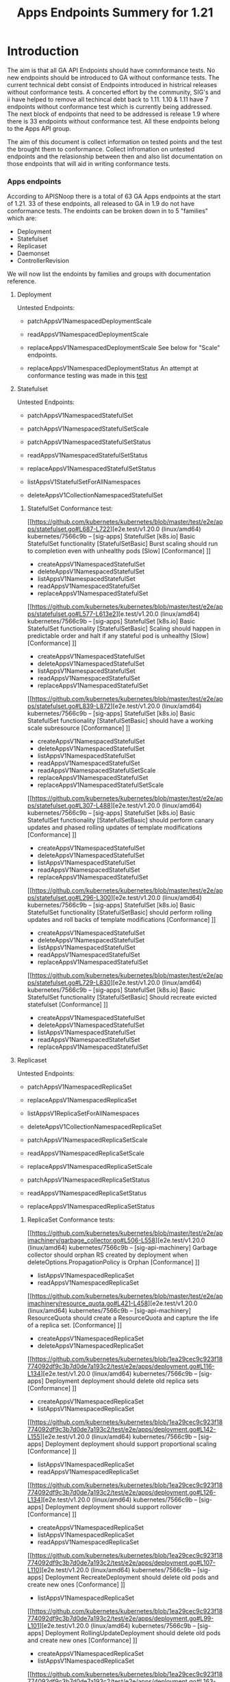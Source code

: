 #+TITLE: Apps Endpoints Summery for 1.21

* Introduction
  The aim is that all GA API Endpoints should have comnformance tests.
  No new endpoints should be introduced to GA without conformance tests.
  The current technical debt consist of Endpoints introduced in histrical releases without conformance tests.
  A concerted effort by the community, SIG's and ii have helped to remove all techincal debt back to 1.11.
  1.10 & 1.11 have 7 endpoints without conformance test which is currently being addressed.
  The next block of endpoints that need to be addressed is release 1.9 where there is 33 endpoints without conformance test.
  All these endpoints belong to the Apps API group.

  The aim of this document is collect information on tested points and the test the brought them to conformance.
  Collect infromation on untested endpoints and the relasionship between then and also list documentation on those endpoints that will aid in writing conformance tests.

*** Apps endpoints
    According to APISNoop there is a total of 63 GA Apps endpoints at the start of 1.21.
    33 of these endpoints, all released to GA in 1.9 do not have conformance tests.
    The endoints can be broken down in to 5 "families" which are:
    - Deployment
    - Statefulset
    - Replicaset
    - Daemonset
    - ControllerRevision
   We will now list the endoints by families and groups with documentation reference.

**** Deployment
     Untested Endpoints:
    - patchAppsV1NamespacedDeploymentScale
    - readAppsV1NamespacedDeploymentScale
    - replaceAppsV1NamespacedDeploymentScale
      See below for "Scale" endpoints.

    - replaceAppsV1NamespacedDeploymentStatus
      An attempt at conformance testing was made in this [[https://github.com/kubernetes/kubernetes/blob/master/test/e2e/apps/deployment.go#L337-L358][test]]

**** Statefulset
     Untested Endpoints:
     - patchAppsV1NamespacedStatefulSet
     - patchAppsV1NamespacedStatefulSetScale

     - patchAppsV1NamespacedStatefulSetStatus
     - readAppsV1NamespacedStatefulSetStatus
     - replaceAppsV1NamespacedStatefulSetStatus

     - listAppsV1StatefulSetForAllNamespaces
     - deleteAppsV1CollectionNamespacedStatefulSet

***** StatefulSet Conformance test:
[[https://github.com/kubernetes/kubernetes/blob/master/test/e2e/apps/statefulset.go#L687-L722][e2e.test/v1.20.0 (linux/amd64) kubernetes/7566c9b -- [sig-apps] StatefulSet [k8s.io] Basic StatefulSet functionality [StatefulSetBasic] Burst scaling should run to completion even with unhealthy pods [Slow] [Conformance] ]]
-   createAppsV1NamespacedStatefulSet
- 	deleteAppsV1NamespacedStatefulSet
- 	listAppsV1NamespacedStatefulSet
- 	readAppsV1NamespacedStatefulSet
- 	replaceAppsV1NamespacedStatefulSet
[[https://github.com/kubernetes/kubernetes/blob/master/test/e2e/apps/statefulset.go#L577-L613e2][e.test/v1.20.0 (linux/amd64) kubernetes/7566c9b -- [sig-apps] StatefulSet [k8s.io] Basic StatefulSet functionality [StatefulSetBasic] Scaling should happen in predictable order and halt if any stateful pod is unhealthy [Slow] [Conformance] ]]
-   createAppsV1NamespacedStatefulSet
- 	deleteAppsV1NamespacedStatefulSet
- 	listAppsV1NamespacedStatefulSet
- 	readAppsV1NamespacedStatefulSet
- 	replaceAppsV1NamespacedStatefulSet
[[https://github.com/kubernetes/kubernetes/blob/master/test/e2e/apps/statefulset.go#L839-L872][e2e.test/v1.20.0 (linux/amd64) kubernetes/7566c9b -- [sig-apps] StatefulSet [k8s.io] Basic StatefulSet functionality [StatefulSetBasic] should have a working scale subresource [Conformance] ]]
-   createAppsV1NamespacedStatefulSet
- 	deleteAppsV1NamespacedStatefulSet
- 	listAppsV1NamespacedStatefulSet
- 	readAppsV1NamespacedStatefulSet
- 	readAppsV1NamespacedStatefulSetScale
- 	replaceAppsV1NamespacedStatefulSet
- 	replaceAppsV1NamespacedStatefulSetScale
[[https://github.com/kubernetes/kubernetes/blob/master/test/e2e/apps/statefulset.go#L307-L488][e2e.test/v1.20.0 (linux/amd64) kubernetes/7566c9b -- [sig-apps] StatefulSet [k8s.io] Basic StatefulSet functionality [StatefulSetBasic] should perform canary updates and phased rolling updates of template modifications [Conformance] ]]
-  createAppsV1NamespacedStatefulSet
- 	deleteAppsV1NamespacedStatefulSet
- 	listAppsV1NamespacedStatefulSet
- 	readAppsV1NamespacedStatefulSet
- 	replaceAppsV1NamespacedStatefulSet
[[https://github.com/kubernetes/kubernetes/blob/master/test/e2e/apps/statefulset.go#L296-L300][e2e.test/v1.20.0 (linux/amd64) kubernetes/7566c9b -- [sig-apps] StatefulSet [k8s.io] Basic StatefulSet functionality [StatefulSetBasic] should perform rolling updates and roll backs of template modifications [Conformance] ]]
-  createAppsV1NamespacedStatefulSet
- 	deleteAppsV1NamespacedStatefulSet
- 	listAppsV1NamespacedStatefulSet
- 	readAppsV1NamespacedStatefulSet
- 	replaceAppsV1NamespacedStatefulSet
[[https://github.com/kubernetes/kubernetes/blob/master/test/e2e/apps/statefulset.go#L729-L830][e2e.test/v1.20.0 (linux/amd64) kubernetes/7566c9b -- [sig-apps] StatefulSet [k8s.io] Basic StatefulSet functionality [StatefulSetBasic] Should recreate evicted statefulset [Conformance] ]]
-  createAppsV1NamespacedStatefulSet
- 	deleteAppsV1NamespacedStatefulSet
- 	listAppsV1NamespacedStatefulSet
- 	readAppsV1NamespacedStatefulSet
- 	replaceAppsV1NamespacedStatefulSet



**** Replicaset
     Untested Endpoints:
    - patchAppsV1NamespacedReplicaSet
    - replaceAppsV1NamespacedReplicaSet

    - listAppsV1ReplicaSetForAllNamespaces
    - deleteAppsV1CollectionNamespacedReplicaSet

    - patchAppsV1NamespacedReplicaSetScale
    - readAppsV1NamespacedReplicaSetScale
    - replaceAppsV1NamespacedReplicaSetScale

    - patchAppsV1NamespacedReplicaSetStatus
    - readAppsV1NamespacedReplicaSetStatus
    - replaceAppsV1NamespacedReplicaSetStatus

***** ReplicaSet Conformance tests:
[[https://github.com/kubernetes/kubernetes/blob/master/test/e2e/apimachinery/garbage_collector.go#L506-L558][e2e.test/v1.20.0 (linux/amd64) kubernetes/7566c9b -- [sig-api-machinery] Garbage collector should orphan RS created by deployment when deleteOptions.PropagationPolicy is Orphan [Conformance] ]]
-  listAppsV1NamespacedReplicaSet
- 	readAppsV1NamespacedReplicaSet
[[https://github.com/kubernetes/kubernetes/blob/master/test/e2e/apimachinery/resource_quota.go#L421-L458][e2e.test/v1.20.0 (linux/amd64) kubernetes/7566c9b -- [sig-api-machinery] ResourceQuota should create a ResourceQuota and capture the life of a replica set. [Conformance] ]]
-   createAppsV1NamespacedReplicaSet
- 	deleteAppsV1NamespacedReplicaSet
[[https://github.com/kubernetes/kubernetes/blob/1ea29cec9c923f18774092df9c3b7d0de7a193c2/test/e2e/apps/deployment.go#L116-L134][e2e.test/v1.20.0 (linux/amd64) kubernetes/7566c9b -- [sig-apps] Deployment deployment should delete old replica sets [Conformance] ]]
-   createAppsV1NamespacedReplicaSet
- 	listAppsV1NamespacedReplicaSet
[[https://github.com/kubernetes/kubernetes/blob/1ea29cec9c923f18774092df9c3b7d0de7a193c2/test/e2e/apps/deployment.go#L142-L155][e2e.test/v1.20.0 (linux/amd64) kubernetes/7566c9b -- [sig-apps] Deployment deployment should support proportional scaling [Conformance] ]]
-  listAppsV1NamespacedReplicaSet
- 	readAppsV1NamespacedReplicaSet
[[https://github.com/kubernetes/kubernetes/blob/1ea29cec9c923f18774092df9c3b7d0de7a193c2/test/e2e/apps/deployment.go#L126-L134][e2e.test/v1.20.0 (linux/amd64) kubernetes/7566c9b -- [sig-apps] Deployment deployment should support rollover [Conformance] ]]
-  createAppsV1NamespacedReplicaSet
- 	listAppsV1NamespacedReplicaSet
- 	readAppsV1NamespacedReplicaSet
[[https://github.com/kubernetes/kubernetes/blob/1ea29cec9c923f18774092df9c3b7d0de7a193c2/test/e2e/apps/deployment.go#L107-L110][e2e.test/v1.20.0 (linux/amd64) kubernetes/7566c9b -- [sig-apps] Deployment RecreateDeployment should delete old pods and create new ones [Conformance] ]]
-  listAppsV1NamespacedReplicaSet
[[https://github.com/kubernetes/kubernetes/blob/1ea29cec9c923f18774092df9c3b7d0de7a193c2/test/e2e/apps/deployment.go#L99-L101][e2e.test/v1.20.0 (linux/amd64) kubernetes/7566c9b -- [sig-apps] Deployment RollingUpdateDeployment should delete old pods and create new ones [Conformance] ]]
-   createAppsV1NamespacedReplicaSet
- 	listAppsV1NamespacedReplicaSet
[[https://github.com/kubernetes/kubernetes/blob/1ea29cec9c923f18774092df9c3b7d0de7a193c2/test/e2e/apps/deployment.go#L163-L463][e2e.test/v1.20.0 (linux/amd64) kubernetes/7566c9b -- [sig-apps] Deployment should run the lifecycle of a Deployment [Conformance] ]]
-   listAppsV1NamespacedReplicaSet
[[https://github.com/kubernetes/kubernetes/blob/1ea29cec9c923f18774092df9c3b7d0de7a193c2/test/e2e/apps/replica_set.go#L114-L117][e2e.test/v1.20.0 (linux/amd64) kubernetes/7566c9b -- [sig-apps] ReplicaSet should adopt matching pods on creation and release no longer matching pods [Conformance] ]]
-  createAppsV1NamespacedReplicaSet
[[https://github.com/kubernetes/kubernetes/blob/1ea29cec9c923f18774092df9c3b7d0de7a193c2/test/e2e/apps/replica_set.go#L94-L97][e2e.test/v1.20.0 (linux/amd64) kubernetes/7566c9b -- [sig-apps] ReplicaSet should serve a basic image on each replica with a public image [Conformance] ]]
-  createAppsV1NamespacedReplicaSet
[[https://github.com/kubernetes/kubernetes/blob/master/test/e2e/scheduling/preemption.go#L533-L671][e2e.test/v1.20.0 (linux/amd64) kubeReplicaSets to verify preemption running pathrnetes/7566c9b -- [sig-scheduling] SchedulerPreemption [Serial] PreemptionExecutionPath runs ReplicaSets to verify preemption running path [Conformance] ]]
-  createAppsV1NamespacedReplicaSet
-  readAppsV1NamespacedReplicaSet





*** "Scale" endpoints for Deployment, Statefulset & Replicaset
   Endpoints repeat across these families and test methods for endpoints could likely be applied to similar endpoints.
   One expample is the "Scale" endpoints.

    - patchAppsV1NamespacedDeploymentScale
    - readAppsV1NamespacedDeploymentScale
    - replaceAppsV1NamespacedDeploymentScale

    - patchAppsV1NamespacedStatefulSetScale

    - patchAppsV1NamespacedReplicaSetScale
    - readAppsV1NamespacedReplicaSetScale
    - replaceAppsV1NamespacedReplicaSetScale

The Scale endoints use 3 verbs, patch, read & replease.
Looking at Statefulset the verbs read and replace is aready covered by this [[https://github.com/kubernetes/kubernetes/blob/master/test/e2e/apps/statefulset.go#L839-L872][test]]
The statefulsetScale group is only missing a conformance test for patchAppsV1NamespacedStatefulSetScale.
If the Conformance is update to cover all 3 ...Scale endpoints, it is likely the same methods could be applied to Deployment and Replicaset resources.



**** ControllerRevision Endpoints

The ControllerRevision endpoints is the endoints group with the least conformance cover, one endpoint  listAppsV1NamespacedControllerRevision is which seem to be incidentally touched by this [[https://github.com/kubernetes/kubernetes/blob/master/test/e2e/apps/daemon_set.go#L357-L407][test]].

All these endpoint remain without conformance tests:
   - createAppsV1NamespacedControllerRevision
   - deleteAppsV1NamespacedControllerRevision
   - patchAppsV1NamespacedControllerRevision
   - readAppsV1NamespacedControllerRevision
   - replaceAppsV1NamespacedControllerRevision
   - listAppsV1ControllerRevisionForAllNamespaces
   - deleteAppsV1CollectionNamespacedControllerRevision

**** Daemonset Endpoints

There is 11 endpoints in the family of which 6 is touched by 5 Conformance test in with a varying levels of success:
[[https://github.com/kubernetes/kubernetes/blob/master/test/e2e/apps/daemon_set.go#L277-L350][e2e.test/v1.20.0 (linux/amd64) kubernetes/7566c9b -- [sig-apps] Daemon set [Serial] should retry creating failed daemon pods [Conformance] ]]
	- deleteAppsV1NamespacedDaemonSet
	- listAppsV1NamespacedDaemonSet
	- readAppsV1NamespacedDaemonSet
[[https://github.com/kubernetes/kubernetes/blob/master/test/e2e/apps/daemon_set.go#L415-L485][2e.test/v1.20.0 (linux/amd64) kubernetes/7566c9b -- [sig-apps] Daemon set [Serial] should rollback without unnecessary restarts [Conformance] ]]
	- deleteAppsV1NamespacedDaemonSet
	- listAppsV1NamespacedDaemonSet
	- readAppsV1NamespacedDaemonSet
	- replaceAppsV1NamespacedDaemonSet
[[https://github.com/kubernetes/kubernetes/blob/master/test/e2e/apps/daemon_set.go#L177-L220][e2e.test/v1.20.0 (linux/amd64) kubernetes/7566c9b -- [sig-apps] Daemon set [Serial] should run and stop complex daemon [Conformance] ]]
	- deleteAppsV1NamespacedDaemonSet
  - listAppsV1NamespacedDaemonSet
	- patchAppsV1NamespacedDaemonSet
	- readAppsV1NamespacedDaemonSet
[[https://github.com/kubernetes/kubernetes/blob/master/test/e2e/apps/daemon_set.go#L149-L169][e2e.test/v1.20.0 (linux/amd64) kubernetes/7566c9b -- [sig-apps] Daemon set [Serial] should run and stop simple daemon [Conformance] ]]
	- deleteAppsV1NamespacedDaemonSet
	- listAppsV1NamespacedDaemonSet
	- readAppsV1NamespacedDaemonSet
and update strategy is RollingUpdate
[[https://github.com/kubernetes/kubernetes/blob/master/test/e2e/apps/daemon_set.go#L357-L407][e2e.test/V.20.0 (linux/amd64) kubernetes/7566c9b -- [sig-apps] Daemon set [Serial] should update pod when spec was updated and update strategy is RollingUpdate [Conformance] ]]
	- deleteAppsV1NamespacedDaemonSet
	- listAppsV1NamespacedDaemonSet
	- patchAppsV1NamespacedDaemonSet
	- readAppsV1NamespacedDaemonSet

 The following endpoint still remain without conformance tests:
 - patchAppsV1NamespacedDaemonSetStatus
 - readAppsV1NamespacedDaemonSetStatus
 - replaceAppsV1NamespacedDaemonSetStatus

 - listAppsV1DaemonSetForAllNamespaces

 - deleteAppsV1CollectionNamespacedDaemonSet




***** Deployment Conformance tests:
Hyperlinks not added as most of the Deployment endpoints is covered.
e2e.test/v1.20.0 (linux/amd64) kubernetes/7566c9b -- [sig-api-machinery] AdmissionWebhook [Privileged:ClusterAdmin] listing mutating webhooks should work [Conformance]	createAppsV1NamespacedDeployment
- 	deleteAppsV1NamespacedDeployment
- 	readAppsV1NamespacedDeployment
e2e.test/v1.20.0 (linux/amd64) kubernetes/7566c9b -- [sig-api-machinery] AdmissionWebhook [Privileged:ClusterAdmin] listing validating webhooks should work [Conformance]	createAppsV1NamespacedDeployment
- 	deleteAppsV1NamespacedDeployment
- 	readAppsV1NamespacedDeployment
e2e.test/v1.20.0 (linux/amd64) kubernetes/7566c9b -- [sig-api-machinery] AdmissionWebhook [Privileged:ClusterAdmin] patching/updating a mutating webhook should work [Conformance]	createAppsV1NamespacedDeployment
- 	deleteAppsV1NamespacedDeployment
- 	readAppsV1NamespacedDeployment
e2e.test/v1.20.0 (linux/amd64) kubernetes/7566c9b -- [sig-api-machinery] AdmissionWebhook [Privileged:ClusterAdmin] patching/updating a validating webhook should work [Conformance]	createAppsV1NamespacedDeployment
- 	deleteAppsV1NamespacedDeployment
- 	readAppsV1NamespacedDeployment
e2e.test/v1.20.0 (linux/amd64) kubernetes/7566c9b -- [sig-api-machinery] AdmissionWebhook [Privileged:ClusterAdmin] should be able to deny attaching pod [Conformance]	createAppsV1NamespacedDeployment
- 	deleteAppsV1NamespacedDeployment
- 	readAppsV1NamespacedDeployment
e2e.test/v1.20.0 (linux/amd64) kubernetes/7566c9b -- [sig-api-machinery] AdmissionWebhook [Privileged:ClusterAdmin] should be able to deny custom resource creation, update and deletion [Conformance]	createAppsV1NamespacedDeployment
- 	deleteAppsV1NamespacedDeployment
- 	readAppsV1NamespacedDeployment
e2e.test/v1.20.0 (linux/amd64) kubernetes/7566c9b -- [sig-api-machinery] AdmissionWebhook [Privileged:ClusterAdmin] should be able to deny pod and configmap creation [Conformance]	createAppsV1NamespacedDeployment
- 	deleteAppsV1NamespacedDeployment
- 	readAppsV1NamespacedDeployment
e2e.test/v1.20.0 (linux/amd64) kubernetes/7566c9b -- [sig-api-machinery] AdmissionWebhook [Privileged:ClusterAdmin] should deny crd creation [Conformance]	createAppsV1NamespacedDeployment
- 	deleteAppsV1NamespacedDeployment
- 	readAppsV1NamespacedDeployment
e2e.test/v1.20.0 (linux/amd64) kubernetes/7566c9b -- [sig-api-machinery] AdmissionWebhook [Privileged:ClusterAdmin] should honor timeout [Conformance]	createAppsV1NamespacedDeployment
- 	deleteAppsV1NamespacedDeployment
- 	readAppsV1NamespacedDeployment
e2e.test/v1.20.0 (linux/amd64) kubernetes/7566c9b -- [sig-api-machinery] AdmissionWebhook [Privileged:ClusterAdmin] should include webhook resources in discovery documents [Conformance]	createAppsV1NamespacedDeployment
- 	deleteAppsV1NamespacedDeployment
- 	readAppsV1NamespacedDeployment
e2e.test/v1.20.0 (linux/amd64) kubernetes/7566c9b -- [sig-api-machinery] AdmissionWebhook [Privileged:ClusterAdmin] should mutate configmap [Conformance]	createAppsV1NamespacedDeployment
- 	deleteAppsV1NamespacedDeployment
- 	readAppsV1NamespacedDeployment
e2e.test/v1.20.0 (linux/amd64) kubernetes/7566c9b -- [sig-api-machinery] AdmissionWebhook [Privileged:ClusterAdmin] should mutate custom resource [Conformance]	createAppsV1NamespacedDeployment
- 	deleteAppsV1NamespacedDeployment
- 	readAppsV1NamespacedDeployment
e2e.test/v1.20.0 (linux/amd64) kubernetes/7566c9b -- [sig-api-machinery] AdmissionWebhook [Privileged:ClusterAdmin] should mutate custom resource with different stored version [Conformance]	createAppsV1NamespacedDeployment
- 	deleteAppsV1NamespacedDeployment
- 	readAppsV1NamespacedDeployment
e2e.test/v1.20.0 (linux/amd64) kubernetes/7566c9b -- [sig-api-machinery] AdmissionWebhook [Privileged:ClusterAdmin] should mutate custom resource with pruning [Conformance]	createAppsV1NamespacedDeployment
- 	deleteAppsV1NamespacedDeployment
- 	readAppsV1NamespacedDeployment
e2e.test/v1.20.0 (linux/amd64) kubernetes/7566c9b -- [sig-api-machinery] AdmissionWebhook [Privileged:ClusterAdmin] should mutate pod and apply defaults after mutation [Conformance]	createAppsV1NamespacedDeployment
- 	deleteAppsV1NamespacedDeployment
- 	readAppsV1NamespacedDeployment
e2e.test/v1.20.0 (linux/amd64) kubernetes/7566c9b -- [sig-api-machinery] AdmissionWebhook [Privileged:ClusterAdmin] should not be able to mutate or prevent deletion of webhook configuration objects [Conformance]	createAppsV1NamespacedDeployment
- 	deleteAppsV1NamespacedDeployment
- 	readAppsV1NamespacedDeployment
e2e.test/v1.20.0 (linux/amd64) kubernetes/7566c9b -- [sig-api-machinery] AdmissionWebhook [Privileged:ClusterAdmin] should unconditionally reject operations on fail closed webhook [Conformance]	createAppsV1NamespacedDeployment
- 	deleteAppsV1NamespacedDeployment
- 	readAppsV1NamespacedDeployment
e2e.test/v1.20.0 (linux/amd64) kubernetes/7566c9b -- [sig-api-machinery] Aggregator Should be able to support the 1.17 Sample API Server using the current Aggregator [Conformance]	createAppsV1NamespacedDeployment
- 	deleteAppsV1NamespacedDeployment
- 	readAppsV1NamespacedDeployment
e2e.test/v1.20.0 (linux/amd64) kubernetes/7566c9b -- [sig-api-machinery] CustomResourceConversionWebhook [Privileged:ClusterAdmin] should be able to convert a non homogeneous list of CRs [Conformance]	createAppsV1NamespacedDeployment
- 	deleteAppsV1NamespacedDeployment
- 	readAppsV1NamespacedDeployment
e2e.test/v1.20.0 (linux/amd64) kubernetes/7566c9b -- [sig-api-machinery] CustomResourceConversionWebhook [Privileged:ClusterAdmin] should be able to convert from CR v1 to CR v2 [Conformance]	createAppsV1NamespacedDeployment
- 	deleteAppsV1NamespacedDeployment
- 	readAppsV1NamespacedDeployment
e2e.test/v1.20.0 (linux/amd64) kubernetes/7566c9b -- [sig-api-machinery] Garbage collector should delete RS created by deployment when not orphaning [Conformance]	createAppsV1NamespacedDeployment
- 	deleteAppsV1NamespacedDeployment
- 	listAppsV1NamespacedDeployment
e2e.test/v1.20.0 (linux/amd64) kubernetes/7566c9b -- [sig-api-machinery] Garbage collector should orphan RS created by deployment when deleteOptions.PropagationPolicy is Orphan [Conformance]	createAppsV1NamespacedDeployment
- 	deleteAppsV1NamespacedDeployment
- 	listAppsV1NamespacedDeployment
e2e.test/v1.20.0 (linux/amd64) kubernetes/7566c9b -- [sig-apps] Deployment deployment should delete old replica sets [Conformance]	createAppsV1NamespacedDeployment
- 	listAppsV1NamespacedDeployment
- 	readAppsV1NamespacedDeployment
e2e.test/v1.20.0 (linux/amd64) kubernetes/7566c9b -- [sig-apps] Deployment deployment should support proportional scaling [Conformance]	createAppsV1NamespacedDeployment
- 	listAppsV1NamespacedDeployment
- 	readAppsV1NamespacedDeployment
- 	replaceAppsV1NamespacedDeployment
e2e.test/v1.20.0 (linux/amd64) kubernetes/7566c9b -- [sig-apps] Deployment deployment should support rollover [Conformance]	createAppsV1NamespacedDeployment
- 	listAppsV1NamespacedDeployment
- 	readAppsV1NamespacedDeployment
- 	replaceAppsV1NamespacedDeployment
e2e.test/v1.20.0 (linux/amd64) kubernetes/7566c9b -- [sig-apps] Deployment RecreateDeployment should delete old pods and create new ones [Conformance]	createAppsV1NamespacedDeployment
- 	listAppsV1NamespacedDeployment
- 	readAppsV1NamespacedDeployment
- 	replaceAppsV1NamespacedDeployment
e2e.test/v1.20.0 (linux/amd64) kubernetes/7566c9b -- [sig-apps] Deployment RollingUpdateDeployment should delete old pods and create new ones [Conformance]	createAppsV1NamespacedDeployment
- 	listAppsV1NamespacedDeployment
	readAppsV1NamespacedDeployment
e2e.test/v1.20.0 (linux/amd64) kubernetes/7566c9b -- [sig-apps] Deployment should run the lifecycle of a Deployment [Conformance]	createAppsV1NamespacedDeployment
- 	deleteAppsV1CollectionNamespacedDeployment
- 	listAppsV1DeploymentForAllNamespaces
- 	listAppsV1NamespacedDeployment
- 	patchAppsV1NamespacedDeployment
- 	patchAppsV1NamespacedDeploymentStatus
- 	readAppsV1NamespacedDeploymentStatus
- 	replaceAppsV1NamespacedDeployment
